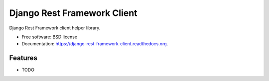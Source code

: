 ===============================
Django Rest Framework Client
===============================

.. image:: https://badge.fury.io/py/django-rest-framework-client.png
    :target: http://badge.fury.io/py/django-rest-framework-client

.. image:: https://travis-ci.org/kevinlondon/django-rest-framework-client.png?branch=master
        :target: https://travis-ci.org/kevinlondon/django-rest-framework-client

.. image:: https://pypip.in/d/django-rest-framework-client/badge.png
        :target: https://pypi.python.org/pypi/django-rest-framework-client


Django Rest Framework client helper library.

* Free software: BSD license
* Documentation: https://django-rest-framework-client.readthedocs.org.

Features
--------

* TODO
